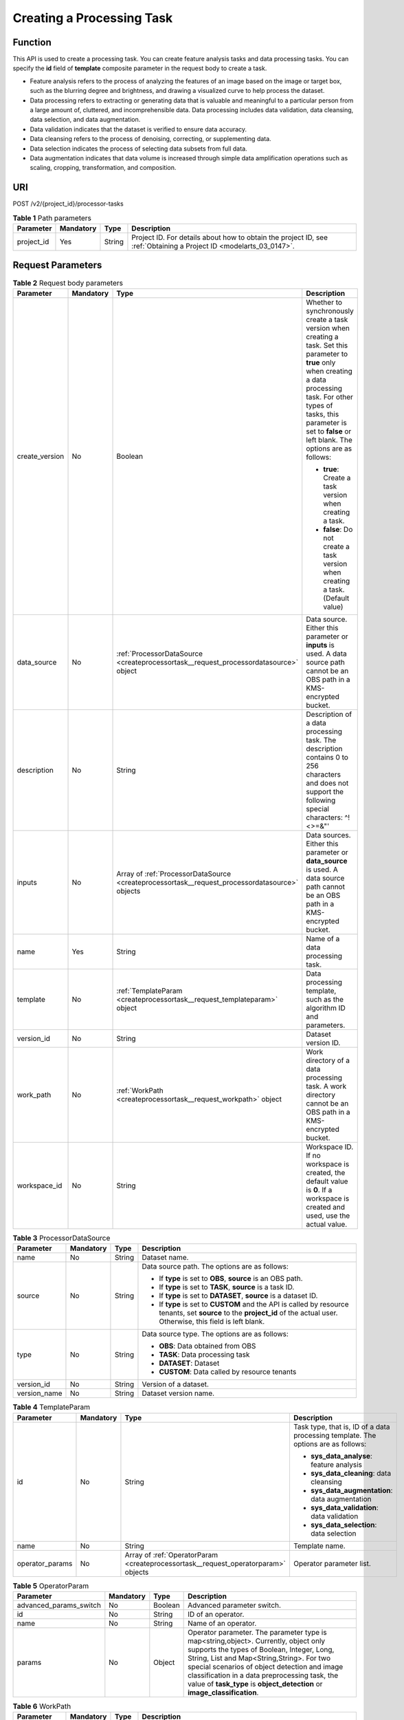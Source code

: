.. _CreateProcessorTask:

Creating a Processing Task
==========================

Function
--------

This API is used to create a processing task. You can create feature analysis tasks and data processing tasks. You can specify the **id** field of **template** composite parameter in the request body to create a task.

-  Feature analysis refers to the process of analyzing the features of an image based on the image or target box, such as the blurring degree and brightness, and drawing a visualized curve to help process the dataset.

-  Data processing refers to extracting or generating data that is valuable and meaningful to a particular person from a large amount of, cluttered, and incomprehensible data. Data processing includes data validation, data cleansing, data selection, and data augmentation.

-  Data validation indicates that the dataset is verified to ensure data accuracy.

-  Data cleansing refers to the process of denoising, correcting, or supplementing data.

-  Data selection indicates the process of selecting data subsets from full data.

-  Data augmentation indicates that data volume is increased through simple data amplification operations such as scaling, cropping, transformation, and composition.

URI
---

POST /v2/{project_id}/processor-tasks

.. table:: **Table 1** Path parameters

   +------------+-----------+--------+--------------------------------------------------------------------------------------------------------------------+
   | Parameter  | Mandatory | Type   | Description                                                                                                        |
   +============+===========+========+====================================================================================================================+
   | project_id | Yes       | String | Project ID. For details about how to obtain the project ID, see :ref:`Obtaining a Project ID <modelarts_03_0147>`. |
   +------------+-----------+--------+--------------------------------------------------------------------------------------------------------------------+

Request Parameters
------------------

.. table:: **Table 2** Request body parameters

   +-----------------+-----------------+------------------------------------------------------------------------------------------------+--------------------------------------------------------------------------------------------------------------------------------------------------------------------------------------------------------------------------------------------------------+
   | Parameter       | Mandatory       | Type                                                                                           | Description                                                                                                                                                                                                                                            |
   +=================+=================+================================================================================================+========================================================================================================================================================================================================================================================+
   | create_version  | No              | Boolean                                                                                        | Whether to synchronously create a task version when creating a task. Set this parameter to **true** only when creating a data processing task. For other types of tasks, this parameter is set to **false** or left blank. The options are as follows: |
   |                 |                 |                                                                                                |                                                                                                                                                                                                                                                        |
   |                 |                 |                                                                                                | -  **true**: Create a task version when creating a task.                                                                                                                                                                                               |
   |                 |                 |                                                                                                |                                                                                                                                                                                                                                                        |
   |                 |                 |                                                                                                | -  **false**: Do not create a task version when creating a task. (Default value)                                                                                                                                                                       |
   +-----------------+-----------------+------------------------------------------------------------------------------------------------+--------------------------------------------------------------------------------------------------------------------------------------------------------------------------------------------------------------------------------------------------------+
   | data_source     | No              | :ref:`ProcessorDataSource <createprocessortask__request_processordatasource>` object           | Data source. Either this parameter or **inputs** is used. A data source path cannot be an OBS path in a KMS-encrypted bucket.                                                                                                                          |
   +-----------------+-----------------+------------------------------------------------------------------------------------------------+--------------------------------------------------------------------------------------------------------------------------------------------------------------------------------------------------------------------------------------------------------+
   | description     | No              | String                                                                                         | Description of a data processing task. The description contains 0 to 256 characters and does not support the following special characters: ^!<>=&"'                                                                                                    |
   +-----------------+-----------------+------------------------------------------------------------------------------------------------+--------------------------------------------------------------------------------------------------------------------------------------------------------------------------------------------------------------------------------------------------------+
   | inputs          | No              | Array of :ref:`ProcessorDataSource <createprocessortask__request_processordatasource>` objects | Data sources. Either this parameter or **data_source** is used. A data source path cannot be an OBS path in a KMS-encrypted bucket.                                                                                                                    |
   +-----------------+-----------------+------------------------------------------------------------------------------------------------+--------------------------------------------------------------------------------------------------------------------------------------------------------------------------------------------------------------------------------------------------------+
   | name            | Yes             | String                                                                                         | Name of a data processing task.                                                                                                                                                                                                                        |
   +-----------------+-----------------+------------------------------------------------------------------------------------------------+--------------------------------------------------------------------------------------------------------------------------------------------------------------------------------------------------------------------------------------------------------+
   | template        | No              | :ref:`TemplateParam <createprocessortask__request_templateparam>` object                       | Data processing template, such as the algorithm ID and parameters.                                                                                                                                                                                     |
   +-----------------+-----------------+------------------------------------------------------------------------------------------------+--------------------------------------------------------------------------------------------------------------------------------------------------------------------------------------------------------------------------------------------------------+
   | version_id      | No              | String                                                                                         | Dataset version ID.                                                                                                                                                                                                                                    |
   +-----------------+-----------------+------------------------------------------------------------------------------------------------+--------------------------------------------------------------------------------------------------------------------------------------------------------------------------------------------------------------------------------------------------------+
   | work_path       | No              | :ref:`WorkPath <createprocessortask__request_workpath>` object                                 | Work directory of a data processing task. A work directory cannot be an OBS path in a KMS-encrypted bucket.                                                                                                                                            |
   +-----------------+-----------------+------------------------------------------------------------------------------------------------+--------------------------------------------------------------------------------------------------------------------------------------------------------------------------------------------------------------------------------------------------------+
   | workspace_id    | No              | String                                                                                         | Workspace ID. If no workspace is created, the default value is **0**. If a workspace is created and used, use the actual value.                                                                                                                        |
   +-----------------+-----------------+------------------------------------------------------------------------------------------------+--------------------------------------------------------------------------------------------------------------------------------------------------------------------------------------------------------------------------------------------------------+

.. _createprocessortask__request_processordatasource:

.. table:: **Table 3** ProcessorDataSource

   +-----------------+-----------------+-----------------+------------------------------------------------------------------------------------------------------------------------------------------------------------------------------+
   | Parameter       | Mandatory       | Type            | Description                                                                                                                                                                  |
   +=================+=================+=================+==============================================================================================================================================================================+
   | name            | No              | String          | Dataset name.                                                                                                                                                                |
   +-----------------+-----------------+-----------------+------------------------------------------------------------------------------------------------------------------------------------------------------------------------------+
   | source          | No              | String          | Data source path. The options are as follows:                                                                                                                                |
   |                 |                 |                 |                                                                                                                                                                              |
   |                 |                 |                 | -  If **type** is set to **OBS**, **source** is an OBS path.                                                                                                                 |
   |                 |                 |                 |                                                                                                                                                                              |
   |                 |                 |                 | -  If **type** is set to **TASK**, **source** is a task ID.                                                                                                                  |
   |                 |                 |                 |                                                                                                                                                                              |
   |                 |                 |                 | -  If **type** is set to **DATASET**, **source** is a dataset ID.                                                                                                            |
   |                 |                 |                 |                                                                                                                                                                              |
   |                 |                 |                 | -  If **type** is set to **CUSTOM** and the API is called by resource tenants, set **source** to the **project_id** of the actual user. Otherwise, this field is left blank. |
   +-----------------+-----------------+-----------------+------------------------------------------------------------------------------------------------------------------------------------------------------------------------------+
   | type            | No              | String          | Data source type. The options are as follows:                                                                                                                                |
   |                 |                 |                 |                                                                                                                                                                              |
   |                 |                 |                 | -  **OBS**: Data obtained from OBS                                                                                                                                           |
   |                 |                 |                 |                                                                                                                                                                              |
   |                 |                 |                 | -  **TASK**: Data processing task                                                                                                                                            |
   |                 |                 |                 |                                                                                                                                                                              |
   |                 |                 |                 | -  **DATASET**: Dataset                                                                                                                                                      |
   |                 |                 |                 |                                                                                                                                                                              |
   |                 |                 |                 | -  **CUSTOM**: Data called by resource tenants                                                                                                                               |
   +-----------------+-----------------+-----------------+------------------------------------------------------------------------------------------------------------------------------------------------------------------------------+
   | version_id      | No              | String          | Version of a dataset.                                                                                                                                                        |
   +-----------------+-----------------+-----------------+------------------------------------------------------------------------------------------------------------------------------------------------------------------------------+
   | version_name    | No              | String          | Dataset version name.                                                                                                                                                        |
   +-----------------+-----------------+-----------------+------------------------------------------------------------------------------------------------------------------------------------------------------------------------------+

.. _createprocessortask__request_templateparam:

.. table:: **Table 4** TemplateParam

   +-----------------+-----------------+------------------------------------------------------------------------------------+-----------------------------------------------------------------------------------+
   | Parameter       | Mandatory       | Type                                                                               | Description                                                                       |
   +=================+=================+====================================================================================+===================================================================================+
   | id              | No              | String                                                                             | Task type, that is, ID of a data processing template. The options are as follows: |
   |                 |                 |                                                                                    |                                                                                   |
   |                 |                 |                                                                                    | -  **sys_data_analyse**: feature analysis                                         |
   |                 |                 |                                                                                    |                                                                                   |
   |                 |                 |                                                                                    | -  **sys_data_cleaning**: data cleansing                                          |
   |                 |                 |                                                                                    |                                                                                   |
   |                 |                 |                                                                                    | -  **sys_data_augmentation**: data augmentation                                   |
   |                 |                 |                                                                                    |                                                                                   |
   |                 |                 |                                                                                    | -  **sys_data_validation**: data validation                                       |
   |                 |                 |                                                                                    |                                                                                   |
   |                 |                 |                                                                                    | -  **sys_data_selection**: data selection                                         |
   +-----------------+-----------------+------------------------------------------------------------------------------------+-----------------------------------------------------------------------------------+
   | name            | No              | String                                                                             | Template name.                                                                    |
   +-----------------+-----------------+------------------------------------------------------------------------------------+-----------------------------------------------------------------------------------+
   | operator_params | No              | Array of :ref:`OperatorParam <createprocessortask__request_operatorparam>` objects | Operator parameter list.                                                          |
   +-----------------+-----------------+------------------------------------------------------------------------------------+-----------------------------------------------------------------------------------+

.. _createprocessortask__request_operatorparam:

.. table:: **Table 5** OperatorParam

   +------------------------+-----------+---------+--------------------------------------------------------------------------------------------------------------------------------------------------------------------------------------------------------------------------------------------------------------------------------------------------------------------------------------------------------------+
   | Parameter              | Mandatory | Type    | Description                                                                                                                                                                                                                                                                                                                                                  |
   +========================+===========+=========+==============================================================================================================================================================================================================================================================================================================================================================+
   | advanced_params_switch | No        | Boolean | Advanced parameter switch.                                                                                                                                                                                                                                                                                                                                   |
   +------------------------+-----------+---------+--------------------------------------------------------------------------------------------------------------------------------------------------------------------------------------------------------------------------------------------------------------------------------------------------------------------------------------------------------------+
   | id                     | No        | String  | ID of an operator.                                                                                                                                                                                                                                                                                                                                           |
   +------------------------+-----------+---------+--------------------------------------------------------------------------------------------------------------------------------------------------------------------------------------------------------------------------------------------------------------------------------------------------------------------------------------------------------------+
   | name                   | No        | String  | Name of an operator.                                                                                                                                                                                                                                                                                                                                         |
   +------------------------+-----------+---------+--------------------------------------------------------------------------------------------------------------------------------------------------------------------------------------------------------------------------------------------------------------------------------------------------------------------------------------------------------------+
   | params                 | No        | Object  | Operator parameter. The parameter type is map<string,object>. Currently, object only supports the types of Boolean, Integer, Long, String, List and Map<String,String>. For two special scenarios of object detection and image classification in a data preprocessing task, the value of **task_type** is **object_detection** or **image_classification**. |
   +------------------------+-----------+---------+--------------------------------------------------------------------------------------------------------------------------------------------------------------------------------------------------------------------------------------------------------------------------------------------------------------------------------------------------------------+

.. _createprocessortask__request_workpath:

.. table:: **Table 6** WorkPath

   +-----------------+-----------------+-----------------+------------------------------------------------------------------------------------------------------------------------------------------+
   | Parameter       | Mandatory       | Type            | Description                                                                                                                              |
   +=================+=================+=================+==========================================================================================================================================+
   | name            | No              | String          | Dataset name.                                                                                                                            |
   +-----------------+-----------------+-----------------+------------------------------------------------------------------------------------------------------------------------------------------+
   | output_path     | No              | String          | Output path.                                                                                                                             |
   +-----------------+-----------------+-----------------+------------------------------------------------------------------------------------------------------------------------------------------+
   | path            | No              | String          | Working path. The options are as follows:                                                                                                |
   |                 |                 |                 |                                                                                                                                          |
   |                 |                 |                 | -  If **type** is set to **OBS**, **source** is an OBS path.                                                                             |
   |                 |                 |                 |                                                                                                                                          |
   |                 |                 |                 | -  If **type** is set to **DATASET**, **source** is a dataset ID.                                                                        |
   +-----------------+-----------------+-----------------+------------------------------------------------------------------------------------------------------------------------------------------+
   | type            | No              | String          | Type of a working path. The options are as follows:                                                                                      |
   |                 |                 |                 |                                                                                                                                          |
   |                 |                 |                 | -  **OBS**: OBS path                                                                                                                     |
   |                 |                 |                 |                                                                                                                                          |
   |                 |                 |                 | -  **DATASET**: dataset                                                                                                                  |
   +-----------------+-----------------+-----------------+------------------------------------------------------------------------------------------------------------------------------------------+
   | version_id      | No              | String          | Version of a dataset.                                                                                                                    |
   +-----------------+-----------------+-----------------+------------------------------------------------------------------------------------------------------------------------------------------+
   | version_name    | No              | String          | Name of a dataset version. The value can contain 0 to 32 characters. Only digits, letters, underscores (_), and hyphens (-) are allowed. |
   +-----------------+-----------------+-----------------+------------------------------------------------------------------------------------------------------------------------------------------+

Response Parameters
-------------------

**Status code: 200**

.. table:: **Table 7** Response body parameters

   ========= ====== =============================
   Parameter Type   Description
   ========= ====== =============================
   task_id   String ID of a data processing task.
   ========= ====== =============================

Example Requests
----------------

-  Creating a Data Processing (Data Validation) Task

   .. code-block::

      {
        "name" : "PRE-e77c",
        "inputs" : [ {
          "type" : "DATASET",
          "source" : "PYc9H2HGv5BJNwBGXyK",
          "version_id" : "yoJ5ssClpNlOrsjjFDa"
        } ],
        "work_path" : {
          "type" : "DATASET",
          "path" : "PYc9H2HGv5BJNwBGXyK",
          "version_name" : "V0010"
        },
        "description" : "",
        "create_version" : true,
        "template" : {
          "id" : "sys_data_validation",
          "operator_params" : [ {
            "name" : "MetaValidation",
            "advanced_params_switch" : false,
            "params" : {
              "task_type" : "image_classification",
              "dataset_type" : "manifest",
              "source_service" : "select",
              "filter_func" : "data_validation_select",
              "image_max_width" : "1920",
              "image_max_height" : "1920",
              "total_status" : "[0,1,2]"
            }
          } ]
        },
        "workspace_id" : "0"
      }

-  Creating a Data Processing (Data Cleansing) Task

   .. code-block::

      {
        "name" : "PRE-330f",
        "inputs" : [ {
          "type" : "DATASET",
          "source" : "gfghHSokody6AJigS5A",
          "version_id" : "54IXbeJhfttGpL46lbv"
        } ],
        "work_path" : {
          "type" : "DATASET",
          "path" : "gfghHSokody6AJigS5A",
          "version_name" : "V004"
        },
        "description" : "",
        "create_version" : true,
        "template" : {
          "id" : "sys_data_cleaning",
          "operator_params" : [ {
            "name" : "PCC",
            "advanced_params_switch" : false,
            "params" : {
              "task_type" : "image_classification",
              "dataset_type" : "manifest",
              "source_service" : "select",
              "filter_func" : "data_cleaning_select",
              "prototype_sample_path" : "obs://test-obs/classify/data/cat-dog/",
              "criticism_sample_path" : "",
              "n_clusters" : "auto",
              "simlarity_threshold" : "0.9",
              "embedding_distance" : "0.2",
              "checkpoint_path" : "/home/work/user-job-dir/test-lxm/resnet_v1_50",
              "total_status" : "[0,2]",
              "do_validation" : "True"
            }
          } ]
        },
        "workspace_id" : "0"
      }

-  Creating a Data Processing (Data Selection) Task

   .. code-block::

      {
        "name" : "PRE-aae5",
        "inputs" : [ {
          "type" : "DATASET",
          "source" : "gLNSdlQ1iAAmPgl0Won",
          "version_id" : "WAVPSYpKE3FggbgRxiK"
        } ],
        "work_path" : {
          "type" : "DATASET",
          "path" : "gLNSdlQ1iAAmPgl0Won",
          "version_name" : "V003"
        },
        "description" : "",
        "create_version" : true,
        "template" : {
          "id" : "sys_data_selection",
          "operator_params" : [ {
            "name" : "SimDeduplication",
            "advanced_params_switch" : false,
            "params" : {
              "task_type" : "image_classification",
              "dataset_type" : "manifest",
              "source_service" : "select",
              "filter_func" : "data_deduplication_select",
              "simlarity_threshold" : "0.9",
              "total_status" : "[0,2]",
              "do_validation" : "True"
            }
          } ]
        },
        "workspace_id" : "0"
      }

-  Creating a Data Processing (Data Augmentation) Task

   .. code-block::

      {
        "name" : "PRE-637c",
        "inputs" : [ {
          "type" : "DATASET",
          "source" : "XGrRZuCV1qmMxnsmD5u",
          "version_id" : "kjPDTOSi6BQqhtXZlFv"
        } ],
        "work_path" : {
          "type" : "DATASET",
          "path" : "XGrRZuCV1qmMxnsmD5u",
          "version_name" : "V002"
        },
        "description" : "",
        "create_version" : true,
        "template" : {
          "id" : "sys_data_augmentation",
          "operator_params" : [ {
            "name" : "AddNoise",
            "advanced_params_switch" : false,
            "params" : {
              "task_type" : "image_classification",
              "dataset_type" : "manifest",
              "AddNoise" : "1",
              "noise_type" : "Gauss",
              "loc" : "0",
              "scale" : "1",
              "lam" : "2",
              "p" : "0.01",
              "total_status" : "[3]",
              "filter_func" : "data_augmentation",
              "do_validation" : "True"
            }
          } ]
        },
        "workspace_id" : "0"
      }

Example Responses
-----------------

**Status code: 200**

OK

.. code-block::

   {
     "task_id" : "SNEJua7qdZZN8GvkcEr"
   }

Status Codes
------------

=========== ============
Status Code Description
=========== ============
200         OK
401         Unauthorized
403         Forbidden
404         Not Found
=========== ============

Error Codes
-----------

See :ref:`Error Codes <modelarts_03_0095>`.
